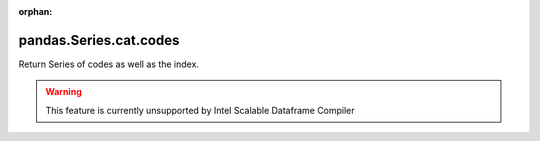 .. _pandas.Series.cat.codes:

:orphan:

pandas.Series.cat.codes
***********************

Return Series of codes as well as the index.



.. warning::
    This feature is currently unsupported by Intel Scalable Dataframe Compiler


